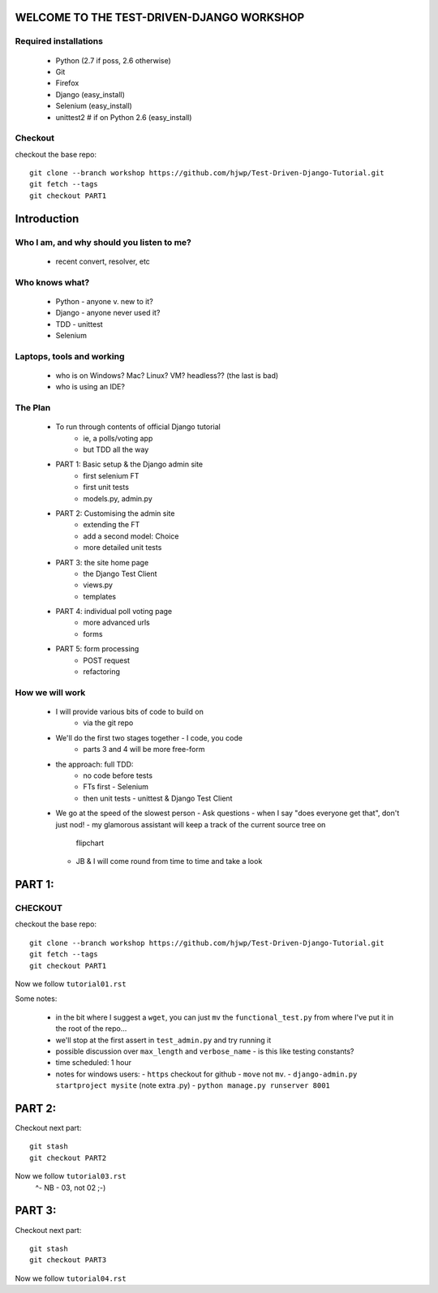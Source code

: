 WELCOME TO THE TEST-DRIVEN-DJANGO WORKSHOP
==========================================

Required installations
----------------------

 - Python (2.7 if poss, 2.6 otherwise)
 - Git
 - Firefox
 - Django (easy_install) 
 - Selenium (easy_install)
 - unittest2 # if on Python 2.6 (easy_install)

Checkout
--------

checkout the base repo::

   git clone --branch workshop https://github.com/hjwp/Test-Driven-Django-Tutorial.git
   git fetch --tags
   git checkout PART1







Introduction
============

Who I am, and why should you listen to me?
------------------------------------------

    - recent convert, resolver, etc


Who knows what?
---------------

    - Python - anyone v. new to it?

    - Django - anyone never used it?

    - TDD - unittest
 
    - Selenium


Laptops, tools and working
--------------------------

    - who is on Windows? Mac? Linux? VM? headless?? (the last is bad)

    - who is using an IDE?



The Plan
--------

    - To run through contents of official Django tutorial
        - ie, a polls/voting app
        - but TDD all the way

    - PART 1: Basic setup & the Django admin site
        - first selenium FT
        - first unit tests
        - models.py, admin.py

    - PART 2: Customising the admin site
        - extending the FT
        - add a second model: Choice
        - more detailed unit tests

    - PART 3: the site home page
        - the Django Test Client
        - views.py
        - templates

    - PART 4: individual poll voting page
        - more advanced urls 
        - forms

    - PART 5: form processing
        - POST request
        - refactoring






How we will work
----------------

    - I will provide various bits of code to build on
        - via the git repo
    
    - We'll do the first two stages together - I code, you code
        - parts 3 and 4 will be more free-form 

    - the approach: full TDD:
       - no code before tests
       - FTs first - Selenium
       - then unit tests - unittest & Django Test Client

    - We go at the speed of the slowest person
      - Ask questions
      - when I say "does everyone get that", don't just nod!
      - my glamorous assistant will keep a track of the current source tree on
        flipchart
      - JB & I will come round from time to time and take a look




PART 1:
=======

CHECKOUT
--------

checkout the base repo::

   git clone --branch workshop https://github.com/hjwp/Test-Driven-Django-Tutorial.git
   git fetch --tags
   git checkout PART1

Now we follow ``tutorial01.rst``

Some notes:

    - in the bit where I suggest a ``wget``, you can just ``mv`` the
      ``functional_test.py`` from where I've put it in the root of the repo...

    - we'll stop at the first assert in ``test_admin.py`` and try running it

    - possible discussion over ``max_length`` and ``verbose_name`` - is this 
      like testing constants?

    - time scheduled: 1 hour

    - notes for windows users:  
      - ``https`` checkout for github
      - ``move`` not ``mv``.
      - ``django-admin.py startproject mysite`` (note extra .py)
      - ``python manage.py runserver 8001``





PART 2:
=======

Checkout next part::

    git stash
    git checkout PART2 

Now we follow ``tutorial03.rst`` 
                         ^- NB - 03, not 02 ;-)






PART 3:
=======

Checkout next part::

    git stash
    git checkout PART3 

Now we follow ``tutorial04.rst`` 

